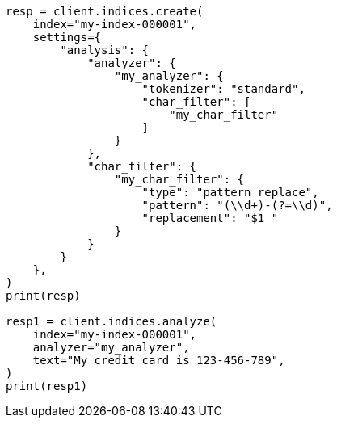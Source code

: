 // This file is autogenerated, DO NOT EDIT
// analysis/charfilters/pattern-replace-charfilter.asciidoc:54

[source, python]
----
resp = client.indices.create(
    index="my-index-000001",
    settings={
        "analysis": {
            "analyzer": {
                "my_analyzer": {
                    "tokenizer": "standard",
                    "char_filter": [
                        "my_char_filter"
                    ]
                }
            },
            "char_filter": {
                "my_char_filter": {
                    "type": "pattern_replace",
                    "pattern": "(\\d+)-(?=\\d)",
                    "replacement": "$1_"
                }
            }
        }
    },
)
print(resp)

resp1 = client.indices.analyze(
    index="my-index-000001",
    analyzer="my_analyzer",
    text="My credit card is 123-456-789",
)
print(resp1)
----
